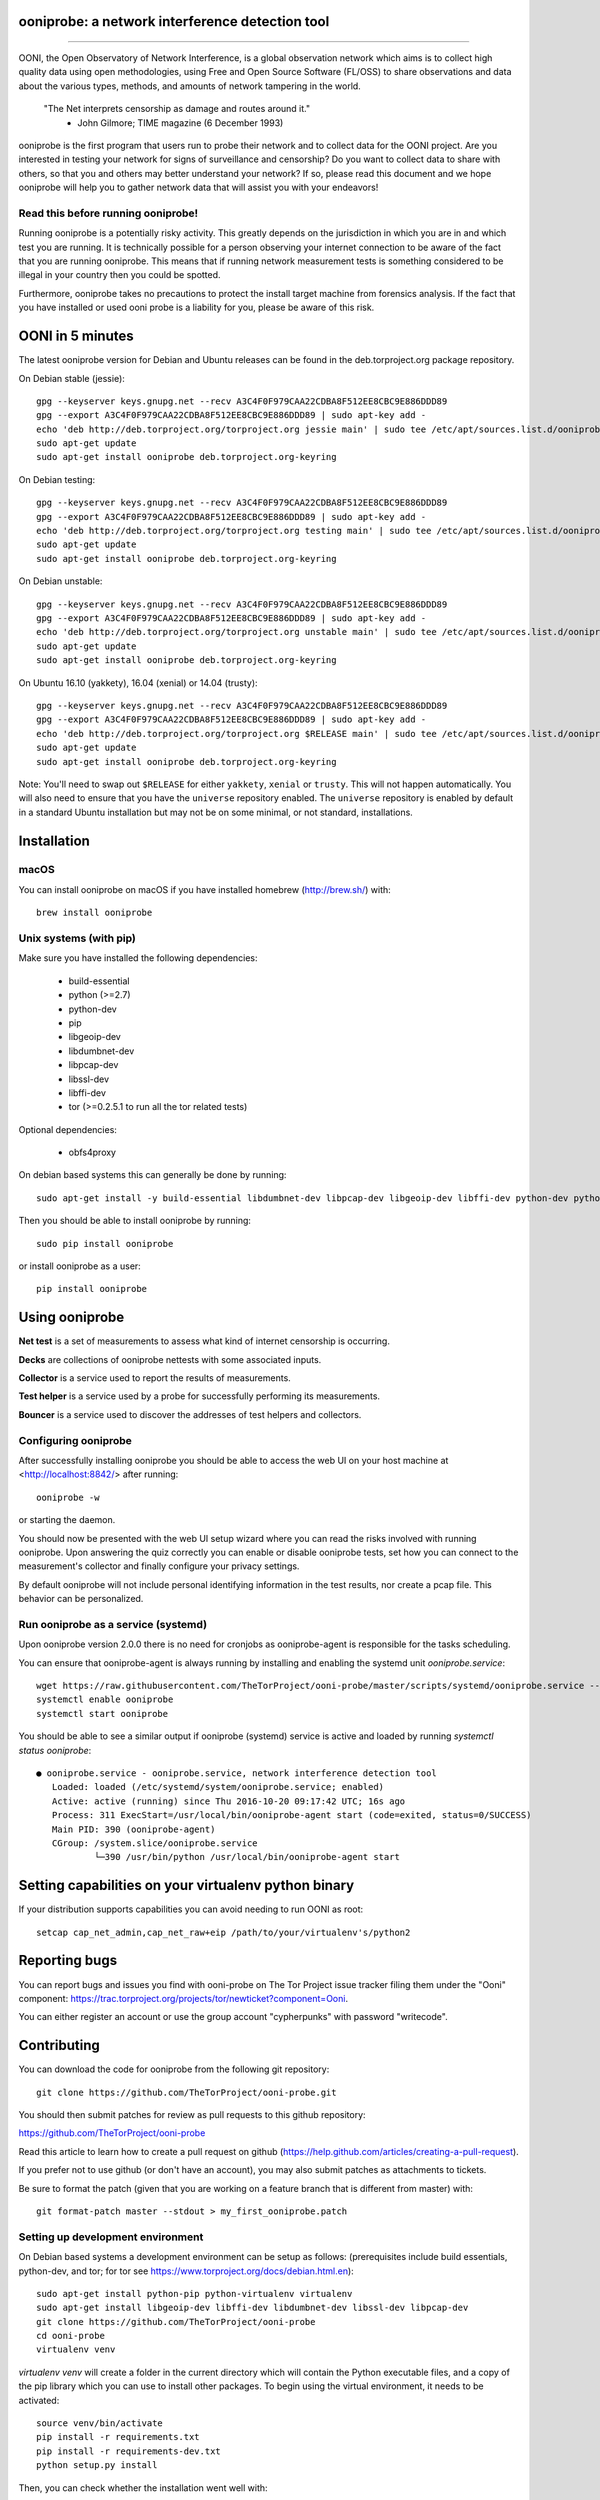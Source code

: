 ooniprobe: a network interference detection tool
================================================

.. image:: https://travis-ci.org/TheTorProject/ooni-probe.png?branch=master
    :target: https://travis-ci.org/TheTorProject/ooni-probe

.. image:: https://coveralls.io/repos/TheTorProject/ooni-probe/badge.png
    :target: https://coveralls.io/r/TheTorProject/ooni-probe

.. image:: https://slack.openobservatory.org/badge.svg
    :target: https://slack.openobservatory.org/badge.svg

___________________________________________________________________________

.. image:: https://ooni.torproject.org/images/ooni-header-mascot.png
    :target: https:://ooni.torproject.org/

OONI, the Open Observatory of Network Interference, is a global observation
network which aims is to collect high quality data using open methodologies,
using Free and Open Source Software (FL/OSS) to share observations and data
about the various types, methods, and amounts of network tampering in the
world.


    "The Net interprets censorship as damage and routes around it."
                - John Gilmore; TIME magazine (6 December 1993)


ooniprobe is the first program that users run to probe their network and to
collect data for the OONI project. Are you interested in testing your network
for signs of surveillance and censorship? Do you want to collect data to share
with others, so that you and others may better understand your network? If so,
please read this document and we hope ooniprobe will help you to gather
network data that will assist you with your endeavors!

Read this before running ooniprobe!
-----------------------------------

Running ooniprobe is a potentially risky activity. This greatly depends on the
jurisdiction in which you are in and which test you are running. It is
technically possible for a person observing your internet connection to be
aware of the fact that you are running ooniprobe. This means that if running
network measurement tests is something considered to be illegal in your country
then you could be spotted.

Furthermore, ooniprobe takes no precautions to protect the install target machine
from forensics analysis.  If the fact that you have installed or used ooni
probe is a liability for you, please be aware of this risk.

OONI in 5 minutes
=================

The latest ooniprobe version for Debian and Ubuntu releases can be found in the
deb.torproject.org package repository.

On Debian stable (jessie)::

    gpg --keyserver keys.gnupg.net --recv A3C4F0F979CAA22CDBA8F512EE8CBC9E886DDD89
    gpg --export A3C4F0F979CAA22CDBA8F512EE8CBC9E886DDD89 | sudo apt-key add -
    echo 'deb http://deb.torproject.org/torproject.org jessie main' | sudo tee /etc/apt/sources.list.d/ooniprobe.list
    sudo apt-get update
    sudo apt-get install ooniprobe deb.torproject.org-keyring

On Debian testing::

    gpg --keyserver keys.gnupg.net --recv A3C4F0F979CAA22CDBA8F512EE8CBC9E886DDD89
    gpg --export A3C4F0F979CAA22CDBA8F512EE8CBC9E886DDD89 | sudo apt-key add -
    echo 'deb http://deb.torproject.org/torproject.org testing main' | sudo tee /etc/apt/sources.list.d/ooniprobe.list
    sudo apt-get update
    sudo apt-get install ooniprobe deb.torproject.org-keyring

On Debian unstable::

    gpg --keyserver keys.gnupg.net --recv A3C4F0F979CAA22CDBA8F512EE8CBC9E886DDD89
    gpg --export A3C4F0F979CAA22CDBA8F512EE8CBC9E886DDD89 | sudo apt-key add -
    echo 'deb http://deb.torproject.org/torproject.org unstable main' | sudo tee /etc/apt/sources.list.d/ooniprobe.list
    sudo apt-get update
    sudo apt-get install ooniprobe deb.torproject.org-keyring

On Ubuntu 16.10 (yakkety), 16.04 (xenial) or 14.04 (trusty)::

    gpg --keyserver keys.gnupg.net --recv A3C4F0F979CAA22CDBA8F512EE8CBC9E886DDD89
    gpg --export A3C4F0F979CAA22CDBA8F512EE8CBC9E886DDD89 | sudo apt-key add -
    echo 'deb http://deb.torproject.org/torproject.org $RELEASE main' | sudo tee /etc/apt/sources.list.d/ooniprobe.list
    sudo apt-get update
    sudo apt-get install ooniprobe deb.torproject.org-keyring

Note: You'll need to swap out ``$RELEASE`` for either ``yakkety``, ``xenial`` or
``trusty``. This will not happen automatically. You will also need to ensure
that you have the ``universe`` repository enabled. The ``universe`` repository
is enabled by default in a standard Ubuntu installation but may not be on some
minimal, or not standard, installations.

Installation
============

macOS
-----

You can install ooniprobe on macOS if you have installed homebrew (http://brew.sh/) with::

    brew install ooniprobe

Unix systems (with pip)
-----------------------

Make sure you have installed the following dependencies:

  * build-essential
  * python (>=2.7)
  * python-dev
  * pip
  * libgeoip-dev
  * libdumbnet-dev
  * libpcap-dev
  * libssl-dev
  * libffi-dev
  * tor (>=0.2.5.1 to run all the tor related tests)

Optional dependencies:

  * obfs4proxy

On debian based systems this can generally be done by running::

    sudo apt-get install -y build-essential libdumbnet-dev libpcap-dev libgeoip-dev libffi-dev python-dev python-pip tor libssl-dev obfs4proxy

Then you should be able to install ooniprobe by running::

    sudo pip install ooniprobe

or install ooniprobe as a user::

    pip install ooniprobe

Using ooniprobe
===============

**Net test** is a set of measurements to assess what kind of internet censorship is occurring.

**Decks** are collections of ooniprobe nettests with some associated inputs.

**Collector** is a service used to report the results of measurements.

**Test helper** is a service used by a probe for successfully performing its measurements.

**Bouncer** is a service used to discover the addresses of test helpers and collectors.

Configuring ooniprobe
---------------------

After successfully installing ooniprobe you should be able to access the web UI
on your host machine at <http://localhost:8842/> after running:: 
  ooniprobe -w 
or starting the daemon.

You should now be presented with the web UI setup wizard where you can read the
risks involved with running ooniprobe. Upon answering the quiz correctly you can
enable or disable ooniprobe tests, set how you can connect to the measurement's
collector and finally configure your privacy settings.

By default ooniprobe will not include personal identifying information in the
test results, nor create a pcap file. This behavior can be personalized.

Run ooniprobe as a service (systemd)
------------------------------------

Upon ooniprobe version 2.0.0 there is no need for cronjobs as ooniprobe-agent is
responsible for the tasks scheduling.

You can ensure that ooniprobe-agent is always running by installing and enabling
the systemd unit `ooniprobe.service`::

    wget https://raw.githubusercontent.com/TheTorProject/ooni-probe/master/scripts/systemd/ooniprobe.service --directory-prefix=/etc/systemd/system
    systemctl enable ooniprobe
    systemctl start ooniprobe

You should be able to see a similar output if ooniprobe (systemd) service is
active and loaded by running `systemctl status ooniprobe`::

    ● ooniprobe.service - ooniprobe.service, network interference detection tool
       Loaded: loaded (/etc/systemd/system/ooniprobe.service; enabled)
       Active: active (running) since Thu 2016-10-20 09:17:42 UTC; 16s ago
       Process: 311 ExecStart=/usr/local/bin/ooniprobe-agent start (code=exited, status=0/SUCCESS)
       Main PID: 390 (ooniprobe-agent)
       CGroup: /system.slice/ooniprobe.service
               └─390 /usr/bin/python /usr/local/bin/ooniprobe-agent start


Setting capabilities on your virtualenv python binary
=====================================================

If your distribution supports capabilities you can avoid needing to run OONI as root::


    setcap cap_net_admin,cap_net_raw+eip /path/to/your/virtualenv's/python2


Reporting bugs
==============

You can report bugs and issues you find with ooni-probe on The Tor Project issue
tracker filing them under the "Ooni" component: https://trac.torproject.org/projects/tor/newticket?component=Ooni.

You can either register an account or use the group account "cypherpunks" with
password "writecode".

Contributing
============

You can download the code for ooniprobe from the following git repository::


    git clone https://github.com/TheTorProject/ooni-probe.git


You should then submit patches for review as pull requests to this github repository:

https://github.com/TheTorProject/ooni-probe

Read this article to learn how to create a pull request on github (https://help.github.com/articles/creating-a-pull-request).

If you prefer not to use github (or don't have an account), you may also submit
patches as attachments to tickets.

Be sure to format the patch (given that you are working on a feature branch
that is different from master) with::


    git format-patch master --stdout > my_first_ooniprobe.patch


Setting up development environment
----------------------------------

On Debian based systems a development environment can be setup as follows: (prerequisites include build essentials, python-dev, and tor; for tor see https://www.torproject.org/docs/debian.html.en)::


    sudo apt-get install python-pip python-virtualenv virtualenv
    sudo apt-get install libgeoip-dev libffi-dev libdumbnet-dev libssl-dev libpcap-dev
    git clone https://github.com/TheTorProject/ooni-probe
    cd ooni-probe
    virtualenv venv

`virtualenv venv` will create a folder in the current directory which will
contain the Python executable files, and a copy of the pip library which you can
use to install other packages. To begin using the virtual environment, it needs
to be activated::


    source venv/bin/activate
    pip install -r requirements.txt
    pip install -r requirements-dev.txt
    python setup.py install

Then, you can check whether the installation went well with::

    ooniprobe -s

This will explain you the risks of running ooniprobe and make sure you have
understood them, afterwards it shows you the available tests.

To run the ooniprobe agent, instead, type::

    ooniprobe-agent run

To execute the unit tests for ooniprobe, type::

    coverage run $(which trial) ooni

Donate
-------

Send bitcoins to

.. image:: http://i.imgur.com/CIWHb5R.png
    :target: http://www.coindesk.com/information/how-can-i-buy-bitcoins/


1Ai9d4dhDBjxYVkKKf1pFXptEGfM1vxFBf
